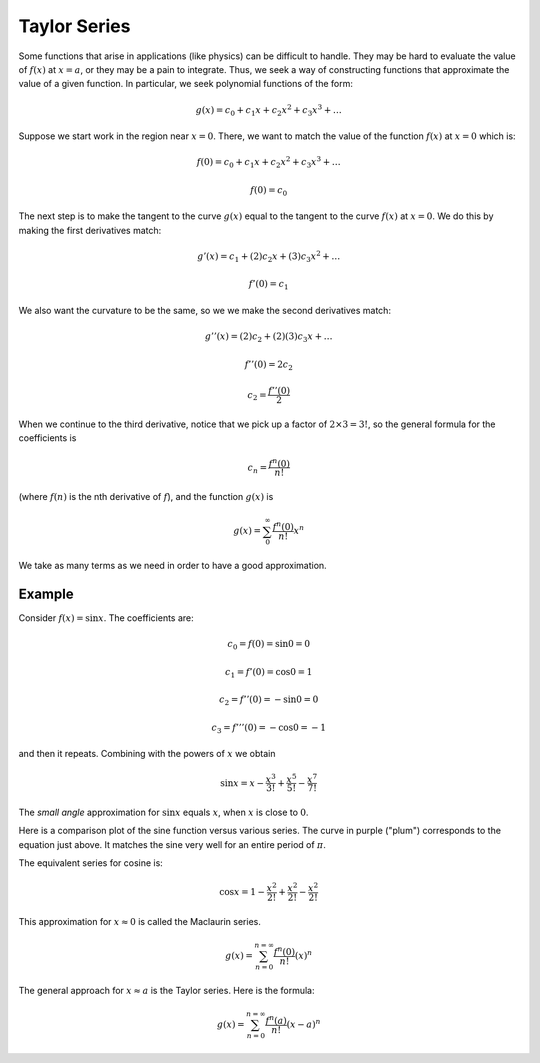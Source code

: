 .. _taylor:

#############
Taylor Series
#############

Some functions that arise in applications (like physics) can be difficult to handle.  They may be hard to evaluate the value of :math:`f(x)` at :math:`x=a`, or they may be a pain to integrate.  Thus, we seek a way of constructing functions that approximate the value of a given function.  In particular, we seek polynomial functions of the form:

.. math::

    g(x) = c_0 + c_1 x + c_2 x^2 + c_3 x^3 + \dots

Suppose we start work in the region near :math:`x=0`.  There, we want to match the value of the function :math:`f(x)` at :math:`x=0` which is:

.. math::

    f(0) = c_0 + c_1 x + c_2 x^2 + c_3 x^3 + \dots
    
    f(0) = c_0

The next step is to make the tangent to the curve :math:`g(x)` equal to the tangent to the curve :math:`f(x)` at :math:`x=0`.  We do this by making the first derivatives match:

.. math::

    g'(x) = c_1 + (2)c_2 x + (3)c_3 x^2 + \dots
    
    f'(0) = c_1

We also want the curvature to be the same, so we we make the second derivatives match:

.. math::

    g''(x) = (2)c_2 + (2)(3) c_3 x + \dots
    
    f''(0) = 2 c_2

    c_2 = \frac{f''(0)}{2}

When we continue to the third derivative, notice that we pick up a factor of :math:`2 \times 3 = 3!`, so the general formula for the coefficients is

.. math::

    c_n = \frac{f^n(0)}{n!}

(where :math:`f(n)` is the nth derivative of :math:`f`), and the function :math:`g(x)` is

.. math::

    g(x) =  \sum_0^{\infty} \frac{f^n(0)}{n!} x^n

We take as many terms as we need in order to have a good approximation.

+++++++
Example
+++++++

Consider :math:`f(x) = \sin x`.  The coefficients are:

.. math::

    c_0 = f(0) = \sin 0 = 0
    
    c_1 = f'(0) = \cos 0 = 1
    
    c_2 = f''(0) = - \sin 0 = 0
    
    c_3 = f'''(0) = - \cos 0 = -1

and then it repeats.  Combining with the powers of :math:`x` we obtain

.. math::

    \sin x = x - \frac{x^3}{3!} + \frac{x^5}{5!} - \frac{x^7}{7!}

The *small angle* approximation for :math:`\sin x` equals :math:`x`, when :math:`x` is close to :math:`0`.

Here is a comparison plot of the sine function versus various series.  The curve in purple ("plum") corresponds to the equation just above.  It matches the sine very well for an entire period of :math:`\pi`.

.. image:: /figs/taylor.png
   :scale: 50 %


The equivalent series for cosine is:

.. math::

    \cos x = 1 - \frac{x^2}{2!} + \frac{x^2}{2!} - \frac{x^2}{2!}

This approximation for :math:`x \approx 0` is called the Maclaurin series.

.. math::

    g(x) = \sum_{n=0}^{n=\infty} \frac{f^n(0)}{n!} (x)^n

The general approach for :math:`x \approx a` is the Taylor series.  Here is the formula:

.. math::

    g(x) = \sum_{n=0}^{n=\infty} \frac{f^n(a)}{n!} (x-a)^n


